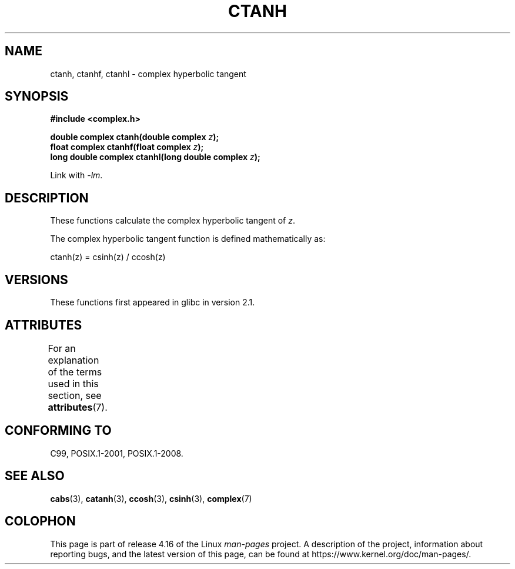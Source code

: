 .\" Copyright 2002 Walter Harms (walter.harms@informatik.uni-oldenburg.de)
.\"
.\" %%%LICENSE_START(GPL_NOVERSION_ONELINE)
.\" Distributed under GPL
.\" %%%LICENSE_END
.\"
.TH CTANH 3 2017-09-15 "" "Linux Programmer's Manual"
.SH NAME
ctanh, ctanhf, ctanhl \- complex hyperbolic tangent
.SH SYNOPSIS
.B #include <complex.h>
.PP
.BI "double complex ctanh(double complex " z ");"
.br
.BI "float complex ctanhf(float complex " z );
.br
.BI "long double complex ctanhl(long double complex " z ");"
.PP
Link with \fI\-lm\fP.
.SH DESCRIPTION
These functions calculate the complex hyperbolic tangent of
.IR z .
.PP
The complex hyperbolic tangent function is defined
mathematically as:
.PP
.nf
    ctanh(z) = csinh(z) / ccosh(z)
.fi
.SH VERSIONS
These functions first appeared in glibc in version 2.1.
.SH ATTRIBUTES
For an explanation of the terms used in this section, see
.BR attributes (7).
.TS
allbox;
lbw27 lb lb
l l l.
Interface	Attribute	Value
T{
.BR ctanh (),
.BR ctanhf (),
.BR ctanhl ()
T}	Thread safety	MT-Safe
.TE
.sp 1
.SH CONFORMING TO
C99, POSIX.1-2001, POSIX.1-2008.
.SH SEE ALSO
.BR cabs (3),
.BR catanh (3),
.BR ccosh (3),
.BR csinh (3),
.BR complex (7)
.SH COLOPHON
This page is part of release 4.16 of the Linux
.I man-pages
project.
A description of the project,
information about reporting bugs,
and the latest version of this page,
can be found at
\%https://www.kernel.org/doc/man\-pages/.
